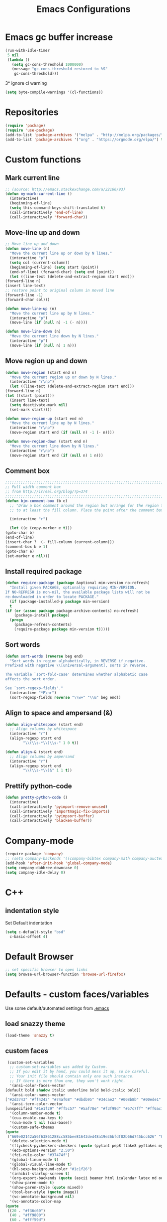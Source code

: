 #+TITLE: Emacs Configurations
* Emacs gc buffer increase
  #+BEGIN_SRC emacs-lisp
    (run-with-idle-timer
     5 nil
     (lambda ()
       (setq gc-cons-threshold 1000000)
       (message "gc-cons-threshold restored to %S"
		gc-cons-threshold)))
  #+END_SRC
  3* ignore cl warning
  #+BEGIN_SRC emacs-lisp
    (setq byte-compile-warnings '(cl-functions))
  #+END_SRC
* Repositories
  #+BEGIN_SRC emacs-lisp
    (require 'package)
    (require 'use-package)
    (add-to-list 'package-archives '("melpa" . "http://melpa.org/packages/") t)
    (add-to-list 'package-archives '("org" . "https://orgmode.org/elpa/") t)
  #+END_SRC
* Custom functions
** Mark current line
   #+BEGIN_SRC emacs-lisp
     ;; (source: http://emacs.stackexchange.com/a/22166/93)
     (defun my-mark-current-line ()
       (interactive)
       (beginning-of-line)
       (setq this-command-keys-shift-translated t)
       (call-interactively 'end-of-line)
       (call-interactively 'forward-char))
   #+END_SRC

** Move-line up and down
   #+BEGIN_SRC emacs-lisp
     ;; Move line up and down
     (defun move-line (n)
       "Move the current line up or down by N lines."
       (interactive "p")
       (setq col (current-column))
       (beginning-of-line) (setq start (point))
       (end-of-line) (forward-char) (setq end (point))
       (let ((line-text (delete-and-extract-region start end)))
	 (forward-line n)
	 (insert line-text)
	 ;; restore point to original column in moved line
	 (forward-line -1)
	 (forward-char col)))

     (defun move-line-up (n)
       "Move the current line up by N lines."
       (interactive "p")
       (move-line (if (null n) -1 (- n))))

     (defun move-line-down (n)
       "Move the current line down by N lines."
       (interactive "p")
       (move-line (if (null n) 1 n)))
   #+END_SRC

** Move region up and down
   #+BEGIN_SRC emacs-lisp
     (defun move-region (start end n)
       "Move the current region up or down by N lines."
       (interactive "r\np")
       (let ((line-text (delete-and-extract-region start end)))
	 (forward-line n)
	 (let ((start (point)))
	   (insert line-text)
	   (setq deactivate-mark nil)
	   (set-mark start))))

     (defun move-region-up (start end n)
       "Move the current line up by N lines."
       (interactive "r\np")
       (move-region start end (if (null n) -1 (- n))))

     (defun move-region-down (start end n)
       "Move the current line down by N lines."
       (interactive "r\np")
       (move-region start end (if (null n) 1 n)))
   #+END_SRC

** Comment box
   #+BEGIN_SRC emacs-lisp
     ;;;;;;;;;;;;;;;;;;;;;;;;;;;;;;;;;;;;;;;;;;;;;;;;;;;;;;;;;;;;;;;;;;;;;;;;;;;;
     ;; Full width comment box                                                 ;;
     ;; from http://irreal.org/blog/?p=374                                     ;;
     ;;;;;;;;;;;;;;;;;;;;;;;;;;;;;;;;;;;;;;;;;;;;;;;;;;;;;;;;;;;;;;;;;;;;;;;;;;;;
     (defun bjm-comment-box (b e)
       ;; "Draw a box comment around the region but arrange for the region to extend
       ;; to at least the fill column. Place the point after the comment box."

       (interactive "r")

       (let ((e (copy-marker e t)))
	 (goto-char b)
	 (end-of-line)
	 (insert-char ?  (- fill-column (current-column)))
	 (comment-box b e 1)
	 (goto-char e)
	 (set-marker e nil)))
   #+END_SRC
** Install required package
   #+BEGIN_SRC emacs-lisp
     (defun require-package (package &optional min-version no-refresh)
       "Install given PACKAGE, optionally requiring MIN-VERSION.
     If NO-REFRESH is non-nil, the available package lists will not be
     re-downloaded in order to locate PACKAGE."
       (if (package-installed-p package min-version)
	   t
	 (if (or (assoc package package-archive-contents) no-refresh)
	     (package-install package)
	   (progn
	     (package-refresh-contents)
	     (require-package package min-version t)))))
   #+END_SRC
** Sort words
   #+BEGIN_SRC emacs-lisp
     (defun sort-words (reverse beg end)
       "Sort words in region alphabetically, in REVERSE if negative.
     Prefixed with negative \\[universal-argument], sorts in reverse.

     The variable `sort-fold-case' determines whether alphabetic case
     affects the sort order.

     See `sort-regexp-fields'."
       (interactive "*P\nr")
       (sort-regexp-fields reverse "\\w+" "\\&" beg end))
   #+END_SRC
** Align to space and ampersand (&)
   #+BEGIN_SRC emacs-lisp
     (defun align-whitespace (start end)
       ;; Align columns by whitespace
       (interactive "r")
       (align-regexp start end
		     "\\(\\s-*\\)\\s-" 1 0 t))

     (defun align-& (start end)
       ;; Align columns by ampersand
       (interactive "r")
       (align-regexp start end
		     "\\(\\s-*\\)&" 1 1 t))
   #+END_SRC
** Prettify python-code
   #+BEGIN_SRC emacs-lisp
     (defun pretty-python-code ()
       (interactive)
       (call-interactively 'pyimport-remove-unused)
       (call-interactively 'importmagic-fix-imports)
       (call-interactively 'pyimpsort-buffer)
       (call-interactively 'blacken-buffer))
   #+END_SRC
* Company-mode
  #+BEGIN_SRC emacs-lisp
    (require-package 'company)
    ;; (setq company-backends '((company-bibtex company-math company-auctex company-reftex-citations company-reftex-labels company-yasnippet)))
    (add-hook 'after-init-hook 'global-company-mode)
    (setq company-dabbrev-downcase 0)
    (setq company-idle-delay 0)
  #+END_SRC

* C++
** indentation style
   Set Default indentation
   #+BEGIN_SRC emacs-lisp
     (setq c-default-style "bsd"
	   c-basic-offset 4)
   #+END_SRC

* Default Browser
  #+BEGIN_SRC emacs-lisp
    ;; set specific browser to open links
    (setq browse-url-browser-function 'browse-url-firefox)
  #+END_SRC

* Defaults - custom faces/variables
  Use some default/automated settings from [[file:~/.emacs][.emacs]]
** load snazzy theme
   #+BEGIN_SRC emacs-lisp
     (load-theme 'snazzy t)
   #+END_SRC

** custom faces
   #+BEGIN_SRC emacs-lisp
     (custom-set-variables
      ;; custom-set-variables was added by Custom.
      ;; If you edit it by hand, you could mess it up, so be careful.
      ;; Your init file should contain only one such instance.
      ;; If there is more than one, they won't work right.
      '(ansi-color-faces-vector
	[default bold shadow italic underline bold bold-italic bold])
      '(ansi-color-names-vector
	["#2d3743" "#ff4242" "#74af68" "#dbdb95" "#34cae2" "#008b8b" "#00ede1" "#e1e1e0"])
      '(ansi-term-color-vector
	[unspecified "#1e1f29" "#ff5c57" "#5af78e" "#f3f99d" "#57c7ff" "#ff6ac1" "#57c7ff" "#eff0eb"] t)
      '(column-number-mode t)
      '(cua-enable-cua-keys t)
      '(cua-mode t nil (cua-base))
      '(custom-safe-themes
	(quote
	 ("669e02142a56f63861288cc585bee81643ded48a19e36bfdf02b66d745bcc626" "0e8bac1e87493f6954faf5a62e1356ec9365bd5c33398af3e83cfdf662ad955f" "bf5bdab33a008333648512df0d2b9d9710bdfba12f6a768c7d2c438e1092b633" "2642a1b7f53b9bb34c7f1e032d2098c852811ec2881eec2dc8cc07be004e45a0" "732b807b0543855541743429c9979ebfb363e27ec91e82f463c91e68c772f6e3" "a24c5b3c12d147da6cef80938dca1223b7c7f70f2f382b26308eba014dc4833a" default)))
      '(delete-selection-mode t)
      '(flycheck-pycheckers-checkers (quote (pylint pep8 flake8 pyflakes mypy2 mypy3)))
      '(ecb-options-version "2.50")
      '(fci-rule-color "#37474f")
      '(global-linum-mode t)
      '(global-visual-line-mode t)
      '(hl-sexp-background-color "#1c1f26")
      '(inhibit-startup-screen t)
      '(org-export-backends (quote (ascii beamer html icalendar latex md odt)))
      '(show-paren-mode t)
      '(show-paren-style (quote mixed))
      '(tool-bar-style (quote image))
      '(vc-annotate-background nil)
      '(vc-annotate-color-map
	(quote
	 ((20 . "#f36c60")
	  (40 . "#ff9800")
	  (60 . "#fff59d")
	  (80 . "#8bc34a")
	  (100 . "#81d4fa")
	  (120 . "#4dd0e1")
	  (140 . "#b39ddb")
	  (160 . "#f36c60")
	  (180 . "#ff9800")
	  (200 . "#fff59d")
	  (220 . "#8bc34a")
	  (240 . "#81d4fa")
	  (260 . "#4dd0e1")
	  (280 . "#b39ddb")
	  (300 . "#f36c60")
	  (320 . "#ff9800")
	  (340 . "#fff59d")
	  (360 . "#8bc34a"))))
      '(vc-annotate-very-old-color nil))
     ;; Enable narrowing
     (put 'narrow-to-defun  'disabled nil)
     (put 'narrow-to-page   'disabled nil)
     (put 'downcase-region 'disabled nil)
     (put 'narrow-to-region 'disabled nil)
     (put 'set-goal-column 'disabled nil)
     (put 'upcase-region 'disabled nil)

     (require 'iso-transl)
     (global-hl-line-mode t)
     (require 'server)
     (unless (server-running-p)
       (server-start))
   #+END_SRC
** custom-set-faces
   #+BEGIN_SRC emacs-lisp
     (custom-set-faces
      ;; custom-set-faces was added by Custom.
      ;; If you edit it by hand, you could mess it up, so be careful.
      ;; Your init file should contain only one such instance.
      ;; If there is more than one, they won't work right.
      '(default ((t (:inherit nil :stipple nil :inverse-video nil :box nil :strike-through nil :overline nil :underline nil :slant normal :weight normal :height 113 :width normal :foundry "unknown")))))
   #+END_SRC
* Delete trailing space on save
  #+BEGIN_SRC emacs-lisp
    (add-hook 'after-init-hook (lambda () (add-to-list 'write-file-functions 'delete-trailing-whitespace)))
  #+END_SRC
* Don't ask so many questions about compiling
  #+BEGIN_SRC emacs-lisp
    ;; Shut up compile saves
    (setq compilation-ask-about-save nil)
    ;; Don't save *anything*
    (setq compilation-save-buffers-predicate '(lambda () nil))

    (require 'iso-transl)
    (defalias 'yes-or-no-p 'y-or-n-p)
  #+END_SRC
* Flycheck syntax checking
  #+BEGIN_SRC emacs-lisp
    (require-package 'flycheck-pycheckers)
    (global-flycheck-mode 1)
    (with-eval-after-load 'flycheck
      (add-hook 'flycheck-mode-hook #'flycheck-pycheckers-setup))
  #+END_SRC
* Flyspell Spellchecking
  #+BEGIN_SRC emacs-lisp
    (require-package 'flyspell)
    (add-hook 'LaTeX-mode-hook
	      '(lambda () (flyspell-mode t))
	      '(lambda () (flyspell-popup-auto-correct-mode)))
    (add-hook 'org-mode-hook
	      '(lambda () (flyspell-mode t))
	      '(lambda () (flyspell-popup-auto-correct-mode)))
    (eval-after-load "flyspell"
      '(progn (define-key flyspell-mode-map (kbd "C-:") nil)))
  #+END_SRC
* Expand region
  #+BEGIN_SRC emacs-lisp
    (require-package 'expand-region)
  #+END_SRC
* Guess-language
  #+BEGIN_SRC emacs-lisp
    (require-package 'guess-language)
    ;; Optionally:
    (setq guess-language-languages '(en dk))
    (setq guess-language-min-paragraph-length 35)
  #+END_SRC
* Highlight-symbols
  #+BEGIN_SRC emacs-lisp
    ;; Highlight same symbols
    (require-package 'highlight-symbol)
    (setq highlight-symbol-mode t)

    (define-globalized-minor-mode global-highlight-symbol-mode
      highlight-symbol-mode (
			     lambda () (highlight-symbol-mode 1)))
    (global-highlight-symbol-mode 1)
  #+END_SRC
* HideShow
  #+BEGIN_SRC emacs-lisp
    ;; Automatically open a block if you search for something where it matches
    (setq hs-isearch-open t)
    (use-package hideshow
      :bind (("C-c TAB" . hs-toggle-hiding)
	     ("C-\\" . hs-toggle-hiding)
	     ("M-+" . hs-show-all))
      :init (add-hook #'prog-mode-hook #'hs-minor-mode)
      :diminish hs-minor-mode
      :config
      ;; Add `json-mode' and `javascript-mode' to the list
      (setq hs-special-modes-alist
	    (mapcar 'purecopy
		    '((c-mode "{" "}" "/[*/]" nil nil)
		      (c++-mode "{" "}" "/[*/]" nil nil)
		      (java-mode "{" "}" "/[*/]" nil nil)
		      (js-mode "{" "}" "/[*/]" nil)
		      (json-mode "{" "}" "/[*/]" nil)
		      (javascript-mode  "{" "}" "/[*/]" nil)))))
  #+END_SRC
* Hungry Delete
  #+BEGIN_SRC emacs-lisp
    (require 'hungry-delete)
    (global-hungry-delete-mode)
    (setq hungry-delete-join-reluctantly 1)
  #+END_SRC
* Hotkeys
  #+BEGIN_SRC emacs-lisp
    (global-set-key (kbd "C-:") 'iedit-mode)
    (global-set-key (kbd "C-=") 'er/expand-region)
    (global-set-key (kbd "C-c b b") 'bjm-comment-box)
    (global-set-key (kbd "M-9") 'kill-whole-line)
    (global-set-key (kbd "M-<down>") 'move-region-down)
    (global-set-key (kbd "M-<up>") 'move-region-up)
    (global-set-key (kbd "M-æ") 'my-mark-current-line)
    (global-set-key [C-mouse-4] 'text-scale-increase)
    (global-set-key [C-mouse-5] 'text-scale-decrease)
    (global-set-key [C-tab] 'other-window)
    (global-set-key [f7] 'highlight-symbol-mode)
    (global-set-key [f8] 'neotree-toggle)
    (global-set-key [f9] 'ispell-change-dictionary)
    (eval-after-load 'company
      '(define-key company-active-map (kbd "C-c h") #'company-quickhelp-manual-begin))
    ;; (global-set-key (kbd "M-<down>") 'move-line-down)
    ;; (global-set-key (kbd "M-<up>") 'move-line-up)
  #+END_SRC
* Ido-mode
  #+BEGIN_SRC emacs-lisp
    (setq ido-enable-flex-matching t)
    (setq ido-everywhere t)
    (ido-mode 1)
  #+END_SRC
* Iedit
  #+BEGIN_SRC emacs-lisp
    (require-package 'iedit)

    (defun iedit-dwim (arg)
      "Starts iedit but uses \\[narrow-to-defun] to limit its scope."
      (interactive "P")
      (if arg
	  (iedit-mode)
	(save-excursion
	  (save-restriction
	    (widen)
	    ;; this function determines the scope of `iedit-start'.
	    (if iedit-mode
		(iedit-done)
	      ;; `current-word' can of course be replaced by other
	      ;; functions.
	      (narrow-to-defun)
	      (iedit-start (current-word) (point-min) (point-max)))))))
  #+END_SRC
* LaTeX
** Sane settings
   #+BEGIN_SRC emacs-lisp
     (setq TeX-source-correlate-start-server t)
     (setq TeX-PDF-mode t)
     (setq TeX-source-correlate-mode t)
     (setq TeX-source-correlate-method 'synctex)
     (save-place-mode 1)
     (set-default 'truncate-lines t)
     (setq-default TeX-parse-self t) ;; Enable parsing of the file itself on load
     (setq-default TeX-auto-save t) ;; Enable save on command executation (e.g., LaTeX)
     (setq-default TeX-save-query nil) ;; Don't even ask about it
     (setq TeX-electric-sub-and-superscript t)
     (add-hook 'LaTeX-mode-hook
	       (lambda ()
		 (define-key LaTeX-mode-map (kbd "$") 'self-insert-command)))
     (setq TeX-insert-braces t)
   #+END_SRC
** Close mathmode as well
   #+BEGIN_SRC emacs-lisp
     ;; (add-hook 'LaTeX-mode-hook
     ;; 	  (lambda (set (make-local-variable 'TeX-electric-math)
     ;; 		       (cons "$" "$"))))
     (electric-pair-mode)
     (add-hook 'LaTeX-mode-hook
	       '(lambda () (define-key LaTeX-mode-map (kbd "$")
			     'self-insert-command)))
   #+END_SRC
** company modes
   #+BEGIN_SRC emacs-lisp
     (defun company-modes-latex ()
       (require 'company-bibtex)
       (require 'company-auctex)
       (company-auctex-init)
       (add-to-list 'company-backends 'company-bibtex)
       (add-to-list 'company-backends 'company-math)
       (add-to-list 'company-backends 'company-auctex)
       )
     (add-hook 'LaTeX-mode-hook 'company-modes-latex)
   #+END_SRC

** RefTeX
   #+BEGIN_SRC emacs-lisp
     (require-package 'reftex)
     (require-package 'company-reftex)
     (add-hook 'LaTeX-mode-hook 'turn-on-reftex) ; with AUCTeX LaTeX mode
     (add-hook 'latex-mode-hook 'turn-on-reftex)   ; with Emacs latex mode
     (setq reftex-plug-into-AUCTeX t)

     ;; So that RefTeX also recognizes \addbibresource. Note that you
     ;; can't use $HOME in path for \addbibresource but that "~"
     ;; works.
     (setq reftex-bibliography-commands '("bibliography" "nobibliography" "addbibresource"))
     (setq reftex-use-external-file-finders t)
     (setq reftex-external-file-finders
	   '(("tex" . "kpsewhich -format=.tex %f")
	     ("bib" . "kpsewhich -format=.bib %f")))
     (setq reftex-cite-format 'natbib)
   #+END_SRC
* Magit
** Basic
   #+BEGIN_SRC emacs-lisp
     (setq magit-git-executable "git")
   #+END_SRC
** Gitflow
   #+BEGIN_SRC emacs-lisp
     (require 'magit-gitflow)
     (add-hook 'magit-mode-hook 'turn-on-magit-gitflow)
   #+END_SRC
* Make files executable on save
  #+BEGIN_SRC emacs-lisp
    (setq shebang-patterns
	  (list "^#!/usr/.*/sh"
		"^#!/usr/.*/bash"
		"^#!/bin/sh"
		"^#!/bin/bash"))
    (add-hook
     'after-save-hook
     (lambda ()
       (if (not (= (shell-command (concat "test -x " (buffer-file-name))) 0))
	   (progn
	     ;; This puts message in *Message* twice, but minibuffer
	     ;; output looks better.
	     (message (concat "Wrote " (buffer-file-name)))
	     (save-excursion
	       (goto-char (point-min))
	       ;; Always checks every pattern even after
	       ;; match.  Inefficient but easy.
	       (dolist (shebang-pat shebang-patterns)
		 (if (looking-at shebang-pat)
		     (if (= (shell-command
			     (concat "chmod u+x " (buffer-file-name)))
			    0)
			 (message (concat
				   "Wrote and made executable "
				   (buffer-file-name))))))))
	 ;; This puts message in *Message* twice, but minibuffer output
	 ;; looks better.
	 (message (concat "Wrote " (buffer-file-name))))))

    (add-hook 'after-save-hook 'executable-make-buffer-file-executable-if-script-p)
  #+END_SRC
* Org-mode
  All the settings for OrgMode to be fancy and nifty.
** Allowing execution of code blocks
   #+BEGIN_SRC emacs-lisp
     (org-babel-do-load-languages		;
      'org-babel-load-languages
      (mapcar (lambda (lang) (cons lang t))
	      `(python
		,(if (locate-library "ob-shell") 'shell 'sh)
		sqlite
		)))
   #+END_SRC
** Org-bullets
   Pretty bullet points
   #+BEGIN_SRC emacs-lisp
     (require-package 'org-bullets)
     (add-hook 'org-mode-hook (lambda () (org-bullets-mode 1)))
   #+END_SRC

** Fancy todo-tiles
   Make a fancy symbol for the todo tiles.
   #+BEGIN_SRC emacs-lisp
     (setq org-todo-keywords '((sequence "☛ TODO(t)" "|" "⚑ DOING(w)" "|" "✔ DONE(d)" "|" "✘ CANCELED(c)")))
   #+END_SRC

** Export to Twitter Bootstrap
   Twitter bootstrap is a really neat looking layout for the exportet HTML files.
   #+BEGIN_SRC emacs-lisp
     (require-package 'ox-twbs)
   #+END_SRC

** Pretty source code fontification
   #+BEGIN_SRC emacs-lisp
     (setq org-src-fontify-natively t)
   #+END_SRC

** Native code block indentation
   #+BEGIN_SRC emacs-lisp
     (setq org-src-tab-acts-natively t)
   #+END_SRC

** Table of contents
   #+BEGIN_SRC emacs-lisp
     (if (require-package 'toc-org nil t)
	 (add-hook 'org-mode-hook 'toc-org-mode)
       (warn "toc-org not found"))'
   #+END_SRC

** hide emphasize marker
   #+BEGIN_SRC emacs-lisp
     (setq org-hide-emphasis-markers t)
   #+END_SRC
** Line wrap
   #+BEGIN_SRC emacs-lisp
     (add-hook 'org-mode-hook 'visual-line-mode)
   #+END_SRC
** Count descendants as well
   #+BEGIN_SRC emacs-lisp
     (setq org-hierarchical-checkbox-statistics t)
   #+END_SRC

* Paste code to pastebin-like services
  #+BEGIN_SRC emacs-lisp
    (use-package webpaste
      :ensure t
      :bind (("C-c C-p C-b" . webpaste-paste-buffer)
	     ("C-c C-p C-r" . webpaste-paste-region)
	     ("C-c C-p C-p" . webpaste-paste-buffer-or-region))
      :config
      (progn
	(setq webpaste-provider-priority '("gist.github.comgist.github.com"))))
  #+END_SRC
* Python
** Pyenv
   Easily use the correct virtual environment.
   #+BEGIN_SRC emacs-lisp
     (use-package pyenv-mode-auto)
   #+END_SRC
** elpy
   #+BEGIN_SRC emacs-lisp
     (elpy-enable)
     (setq elpy-shell-starting-directory 'current-directory)
     (defun prelude-personal-python-mode-defaults ()
       "Personal defaults for Python programming."
       ;; Enable elpy mode
       (elpy-mode)
       (setq elpy-rpc-python-command "python3")
       (company-quickhelp-mode)
       )

     (setq prelude-personal-python-mode-hook 'prelude-personal-python-mode-defaults)

     (add-hook 'python-mode-hook (lambda ()
				   (run-hooks 'prelude-personal-python-mode-hook)))
   #+END_SRC

** autopep8
   #+BEGIN_SRC emacs-lisp
     (require-package 'py-autopep8)
     (add-hook 'elpy-mode-hook 'py-autopep8-enable-on-save)
     (setq py-autopep8-options '("--max-line-length=88"))
   #+END_SRC
** company-jedi
   #+BEGIN_SRC emacs-lisp
     (defun company-jedi-setup ()
       (add-to-list 'company-backends 'company-jedi))
     (add-hook 'python-mode-hook 'company-jedi-setup)
   #+END_SRC
** Jedi
   #+BEGIN_SRC emacs-lisp
     (setq jedi:complete-on-dot t)
     (add-hook 'python-mode-hook 'jedi:setup)
   #+END_SRC

** Set indent
   #+BEGIN_SRC emacs-lisp
     (add-hook 'python-mode-hook
	       (lambda () (setq python-indent-offset 4)))
   #+END_SRC

** Sphinx Python docstrings
   #+BEGIN_SRC emacs-lisp
     (add-hook 'python-mode-hook
	       (lambda ()
		 (require-package 'sphinx-doc)
		 (sphinx-doc-mode t)))
   #+END_SRC

** jupyter-notebook integration (disabled)
   #+BEGIN_SRC emacs-lisp
     ;; Use IPython for REPL
     ;; (setq python-shell-interpreter "jupyter"
     ;;       python-shell-interpreter-args "console --simple-prompt"
     ;;       python-shell-prompt-detect-failure-warning nil)
     ;; (add-to-list 'python-shell-completion-native-disabled-interpreters
     ;; 	     "jupyter")
   #+END_SRC
** on-save hooks
   #+BEGIN_SRC emacs-lisp
     ;; (add-hook 'python-mode-hook (lambda ()
     ;; 			      (add-hook 'before-save-hook 'pyimport-remove-unused)
     ;; 			      (add-hook 'before-save-hook 'importmagic-fix-imports)
     ;; 			      (add-hook 'before-save-hook 'pyimpsort-buffer)
     ;; 			      (add-hook 'before-save-hook 'blacken-buffer)))
   #+END_SRC
* Smooth scroll
  #+BEGIN_SRC emacs-lisp
    ;; Smooth scrolling and map
    (require-package 'sublimity)
    (require 'sublimity-attractive)
    ;; (sublimity-mode 1)
    (setq sublimity-scroll-weight 10
	  sublimity-scroll-drift-length 0)
  #+END_SRC

* Restore previous session 'desktop-mode'
  #+BEGIN_SRC emacs-lisp
    ;; Automatically save and restore sessions
    (desktop-save-mode t)
    (desktop-file-name ~/.emacs.d/.emacs.desktop)
  #+END_SRC
* Very Large Files
  #+BEGIN_SRC emacs-lisp
    (require 'vlf-setup)
    (custom-set-variables
     '(vlf-application 'dont-ask))
  #+END_SRC
* Yasnippet
  A package making tab completion stupidly easy to set up and use for all modes.
  #+BEGIN_SRC emacs-lisp
    (require-package 'yasnippet)
    (yas-global-mode 1)
  #+END_SRC

* Default init-file
  #+BEGIN_SRC emacs-lisp
    (find-file "/home/fuzie/Dropbox/TODO/todo.org")
    ;; (find-file "/home/fuzie/.emacs.d/config.org")
  #+END_SRC
